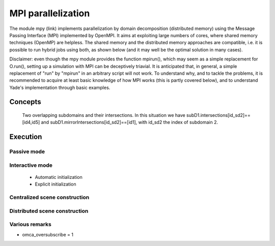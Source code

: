 .. _mpy:

MPI parallelization
===================

The module mpy (link) implements parallelization by domain decomposition (distributed memory) using the Message Passing Interface (MPI) implemented by OpenMPI.
It aims at exploiting large numbers of cores, where shared memory techniques (OpenMP) are helpless.
The shared memory and the distributed memory approaches are compatible, i.e. it is possible to run hybrid jobs using both, as shown below (and it may well be the optimal solution in many cases).

Disclaimer: even though the mpy module provides the function mpirun(), which may seem as a simple replacement for O.run(), setting up a simulation with MPI can be deceptively triavial.
It is anticipated that, in general, a simple replacement of "run" by "mpirun" in an arbitrary script will not work. To understand why, and to tackle the problems, it is recommended to acquire at least basic knowledge of how MPI works (this is partly covered below), and to understand Yade's implementation through basic examples.



Concepts
________


.. _fig-subdomains:
.. figure:: fig/subdomains.*
	:width: 12cm
	
	Two overlapping subdomains and their intersections. In this situation we have subD1.intersections[id_sd2]==[id4,id5] and subD1.mirrorIntersections[id_sd2]==[id1], with id_sd2 the index of subdomain 2. 


Execution
_________

Passive mode
------------

Interactive mode
----------------
 - Automatic initialization
 - Explicit initialization


Centralized scene construction
------------------------------

Distributed scene construction
------------------------------


Various remarks
---------------
- omca_oversubscribe = 1